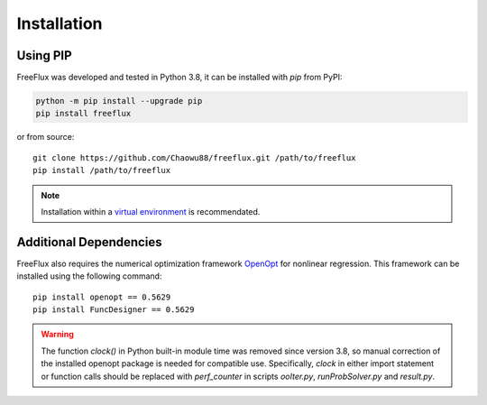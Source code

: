 Installation
============

Using PIP
---------

FreeFlux was developed and tested in Python 3.8, it can be installed with *pip* from PyPI:

.. code-block:: python

  python -m pip install --upgrade pip
  pip install freeflux

or from source:
::

  git clone https://github.com/Chaowu88/freeflux.git /path/to/freeflux
  pip install /path/to/freeflux

.. Note::
  Installation within a `virtual environment <https://docs.python.org/3.8/tutorial/venv.html>`_ is recommendated.
  
Additional Dependencies
-----------------------

FreeFlux also requires the numerical optimization framework `OpenOpt <https://openopt.org/>`_ for nonlinear regression. This framework can be installed using the following command:
::

  pip install openopt == 0.5629
  pip install FuncDesigner == 0.5629

.. Warning::
  The function *clock()* in Python built-in module time was removed since version 3.8, so manual correction of the installed openopt package is needed for compatible use. Specifically, *clock* in either import statement or function calls should be replaced with *perf_counter* in scripts *ooIter.py*, *runProbSolver.py* and *result.py*.
  
